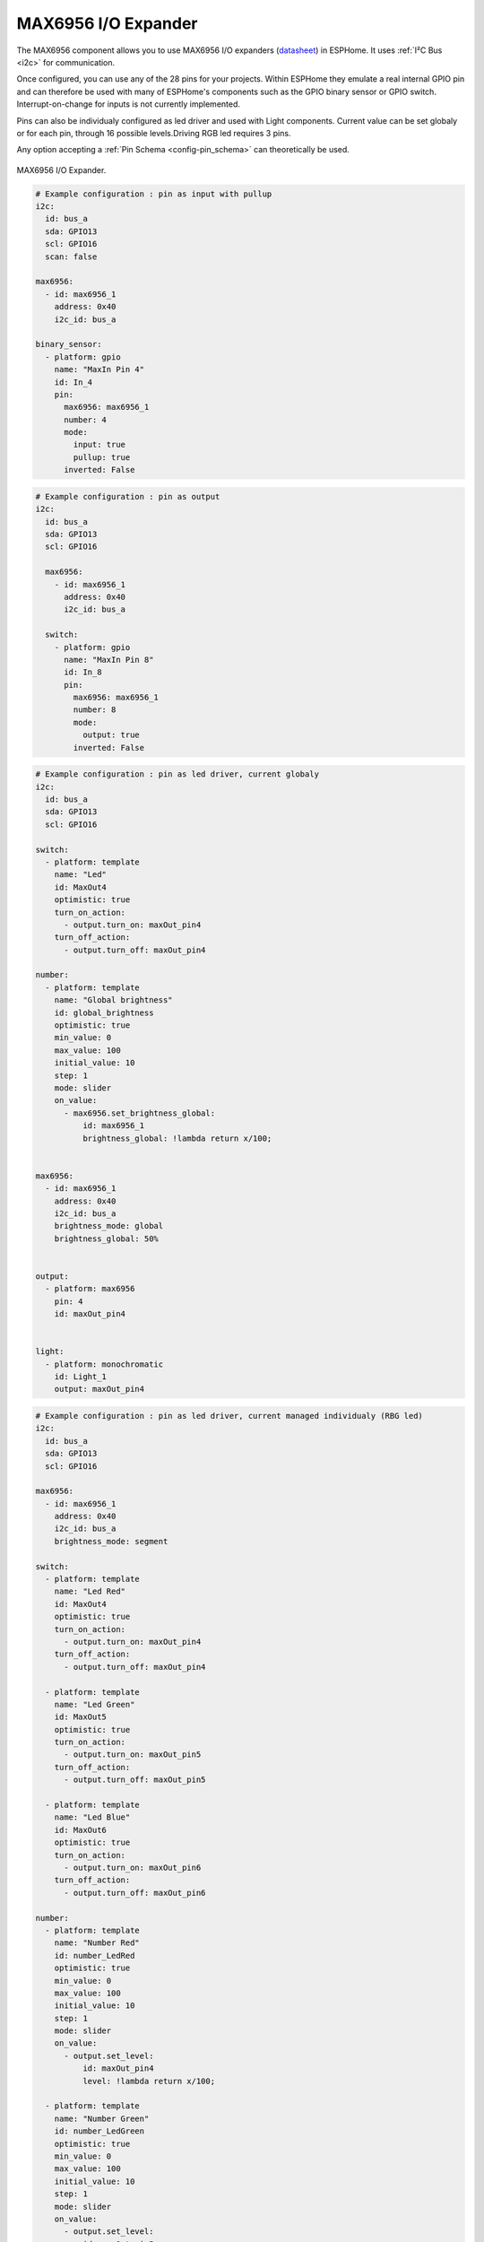 MAX6956 I/O Expander
====================

.. seo::
    :description: Instructions for setting up MAX6956 port expanders in ESPHome.
    :image: max6956.jpg

The MAX6956 component allows you to use MAX6956 I/O expanders
(`datasheet <https://datasheets.maximintegrated.com/en/ds/MAX6956.pdf>`__) in ESPHome. It uses :ref:`I²C Bus <i2c>` for communication.

Once configured, you can use any of the 28 pins for your projects. Within ESPHome they emulate a real internal GPIO pin
and can therefore be used with many of ESPHome's components such as the GPIO binary sensor or GPIO switch. Interrupt-on-change for inputs is not currently implemented.

Pins can also be individualy configured as led driver and used with Light components. Current value can be set globaly or for each pin, through 16 possible levels.Driving RGB 
led requires 3 pins.

Any option accepting a :ref:`Pin Schema <config-pin_schema>` can theoretically be used.

.. figure:: images/max6956.jpg
    :align: center
    :width: 80.0%

    MAX6956 I/O Expander.

.. code-block:: yaml

    # Example configuration : pin as input with pullup
    i2c:
      id: bus_a
      sda: GPIO13
      scl: GPIO16
      scan: false

    max6956:
      - id: max6956_1
        address: 0x40
        i2c_id: bus_a

    binary_sensor:
      - platform: gpio
        name: "MaxIn Pin 4"
        id: In_4
        pin:
          max6956: max6956_1
          number: 4
          mode: 
            input: true
            pullup: true
          inverted: False


.. code-block:: yaml

    # Example configuration : pin as output
    i2c:
      id: bus_a
      sda: GPIO13
      scl: GPIO16

      max6956:
        - id: max6956_1
          address: 0x40
          i2c_id: bus_a

      switch:
        - platform: gpio
          name: "MaxIn Pin 8"
          id: In_8
          pin:
            max6956: max6956_1
            number: 8
            mode: 
              output: true
            inverted: False 


.. code-block:: yaml

    # Example configuration : pin as led driver, current globaly
    i2c:
      id: bus_a
      sda: GPIO13
      scl: GPIO16

    switch:
      - platform: template
        name: "Led"
        id: MaxOut4
        optimistic: true
        turn_on_action:
          - output.turn_on: maxOut_pin4
        turn_off_action:
          - output.turn_off: maxOut_pin4

    number:
      - platform: template
        name: "Global brightness"
        id: global_brightness
        optimistic: true
        min_value: 0
        max_value: 100
        initial_value: 10
        step: 1
        mode: slider
        on_value:
          - max6956.set_brightness_global:
              id: max6956_1
              brightness_global: !lambda return x/100;
        

    max6956:
      - id: max6956_1
        address: 0x40
        i2c_id: bus_a
        brightness_mode: global
        brightness_global: 50%


    output:
      - platform: max6956
        pin: 4
        id: maxOut_pin4
        

    light:
      - platform: monochromatic
        id: Light_1
        output: maxOut_pin4

.. code-block:: yaml

    # Example configuration : pin as led driver, current managed individualy (RBG led)
    i2c:
      id: bus_a
      sda: GPIO13
      scl: GPIO16

    max6956:
      - id: max6956_1
        address: 0x40
        i2c_id: bus_a
        brightness_mode: segment

    switch:
      - platform: template
        name: "Led Red"
        id: MaxOut4
        optimistic: true
        turn_on_action:
          - output.turn_on: maxOut_pin4
        turn_off_action:
          - output.turn_off: maxOut_pin4

      - platform: template
        name: "Led Green"
        id: MaxOut5
        optimistic: true
        turn_on_action:
          - output.turn_on: maxOut_pin5
        turn_off_action:
          - output.turn_off: maxOut_pin5

      - platform: template
        name: "Led Blue"
        id: MaxOut6
        optimistic: true
        turn_on_action:
          - output.turn_on: maxOut_pin6
        turn_off_action:
          - output.turn_off: maxOut_pin6

    number:
      - platform: template
        name: "Number Red"
        id: number_LedRed
        optimistic: true
        min_value: 0
        max_value: 100
        initial_value: 10
        step: 1
        mode: slider
        on_value:
          - output.set_level:
              id: maxOut_pin4
              level: !lambda return x/100;
          
      - platform: template
        name: "Number Green"
        id: number_LedGreen
        optimistic: true
        min_value: 0
        max_value: 100
        initial_value: 10
        step: 1
        mode: slider
        on_value:
          - output.set_level:
              id: maxOut_pin5
              level: !lambda return x/100;

      - platform: template
        name: "Number Blue"
        id: number_LedBlue
        optimistic: true
        min_value: 0
        max_value: 100
        initial_value: 10
        step: 1
        mode: slider
        on_value:
          - output.set_level:
              id: maxOut_pin6
              level: !lambda return x/100;        
    output:
      - platform: max6956
        pin: 4
        id: maxOut_pin4
      - platform: max6956
        pin: 5
        id: maxOut_pin5
      - platform: max6956
        pin: 6
        id: maxOut_pin6

    light:
      - platform: rgb
        id: Light_1
        default_transition_length: 0.1s
        gamma_correct: 1
        red: maxOut_pin4
        green: maxOut_pin5
        blue: maxOut_pin6  



Configuration variables:
************************

- **id** (**Required**, :ref:`config-id`): The id to use for this MAX6956 component.
- **address** (*Optional*, int): The I²C address of the driver.
  Defaults to ``0x40``.


Pin configuration variables:
****************************

- **max6956** (**Required**, :ref:`config-id`): The id of the MAX6956 component of the pin.
- **number** (**Required**, int): The pin number.
- All other options from Binary Sensor.


See Also
--------

- :ref:`i2c`
- :doc:`switch/gpio`
- :doc:`binary_sensor/gpio`
- :doc:`light/binary`
- :doc:`light/rgb`
- :apiref:`max6956/max6956.h`
- :ghedit:`Edit`
